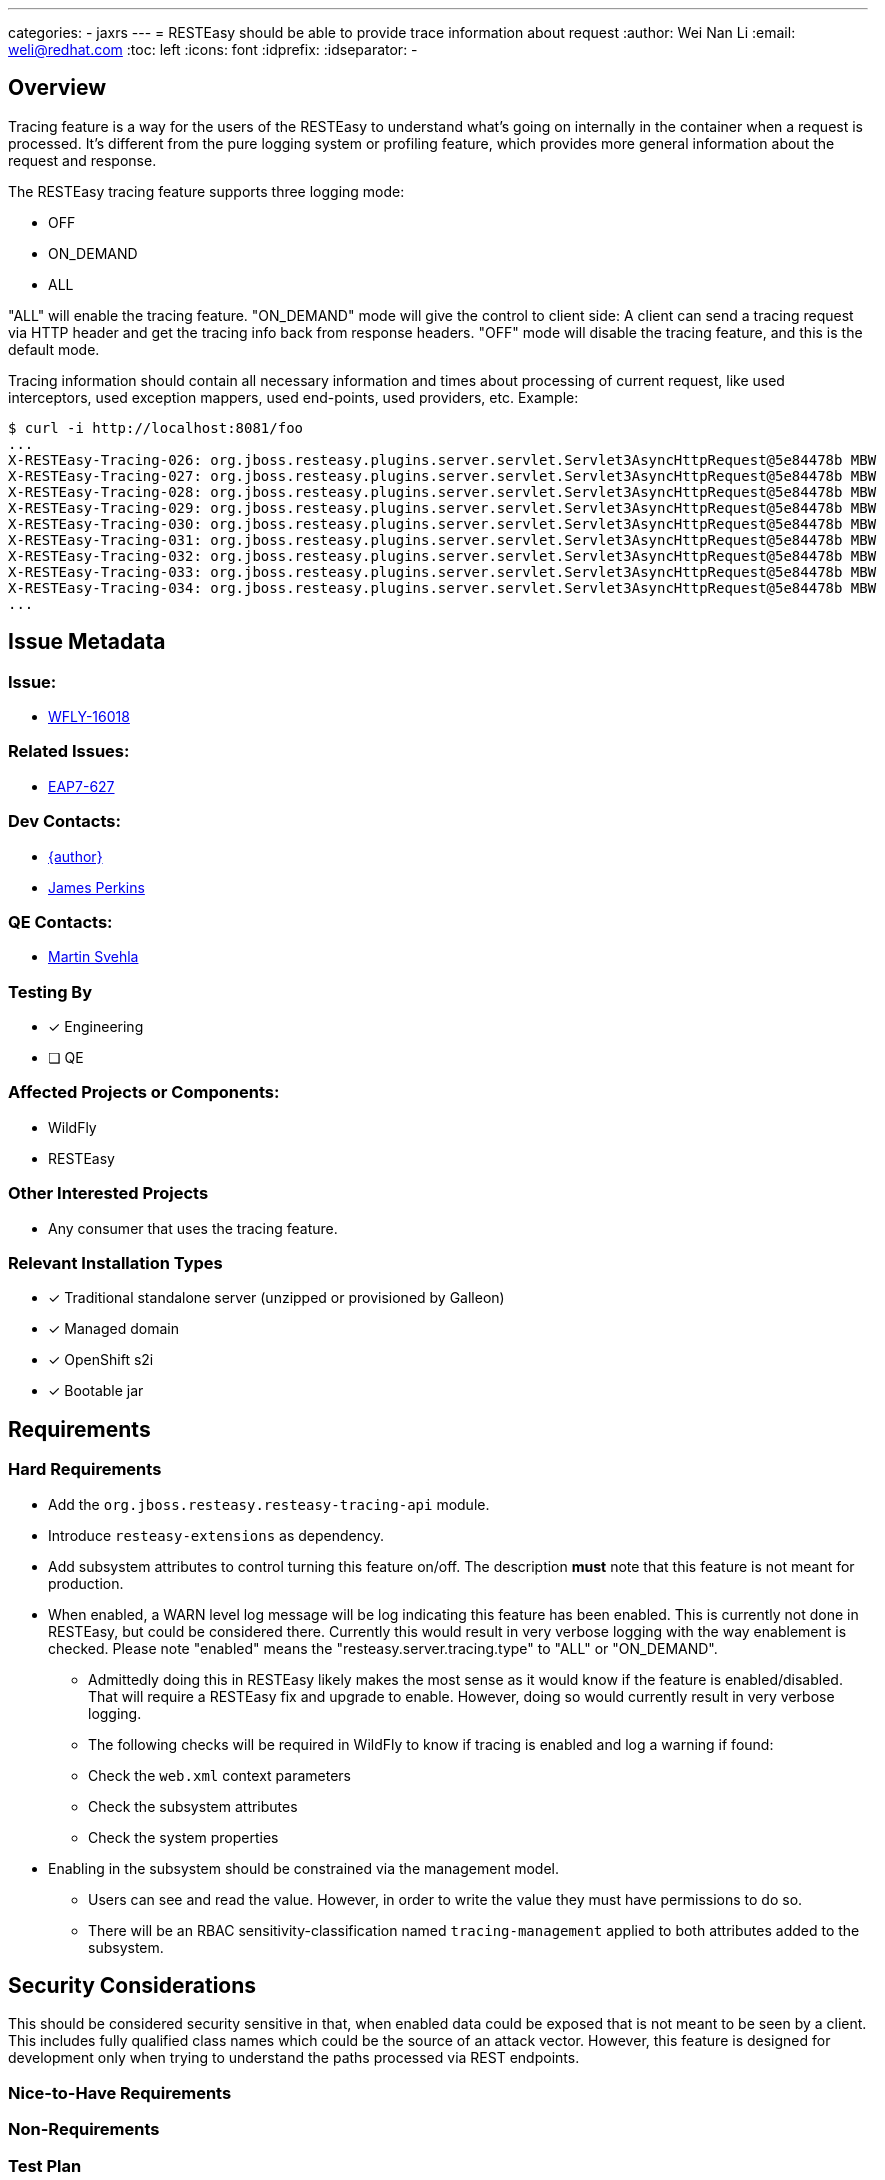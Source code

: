 ---
categories:
  - jaxrs
---
= RESTEasy should be able to provide trace information about request
:author:            Wei Nan Li
:email:             weli@redhat.com
:toc:               left
:icons:             font
:idprefix:
:idseparator:       -

== Overview

Tracing feature is a way for the users of the RESTEasy to understand what's going on internally in the container when a request is processed. It's different from the pure logging system or profiling feature, which provides more general information about the request and response.

The RESTEasy tracing feature supports three logging mode:

* OFF
* ON_DEMAND
* ALL

"ALL" will enable the tracing feature. "ON_DEMAND" mode will give the control to client side: A client can send a tracing request via HTTP header and get the tracing info back from response headers. "OFF" mode will disable the tracing feature, and this is the default mode.

Tracing information should contain all necessary information and times about processing of current request, like used interceptors, used exception mappers, used end-points, used providers, etc. Example:

[source,bash]
----
$ curl -i http://localhost:8081/foo
...
X-RESTEasy-Tracing-026: org.jboss.resteasy.plugins.server.servlet.Servlet3AsyncHttpRequest@5e84478b MBW         [ ---- /  5.95 ms |  ---- %] [org.jboss.resteasy.plugins.providers.FileProvider @37a3c619] is skipped
X-RESTEasy-Tracing-027: org.jboss.resteasy.plugins.server.servlet.Servlet3AsyncHttpRequest@5e84478b MBW         [ ---- /  5.96 ms |  ---- %] [org.jboss.resteasy.plugins.providers.ByteArrayProvider @646b8da5] is skipped
X-RESTEasy-Tracing-028: org.jboss.resteasy.plugins.server.servlet.Servlet3AsyncHttpRequest@5e84478b MBW         [ ---- /  5.97 ms |  ---- %] [org.jboss.resteasy.plugins.providers.StreamingOutputProvider @3b2a4bf4] is skipped
X-RESTEasy-Tracing-029: org.jboss.resteasy.plugins.server.servlet.Servlet3AsyncHttpRequest@5e84478b MBW         [ ---- /  5.98 ms |  ---- %] [org.jboss.resteasy.plugins.providers.ReaderProvider @24729366] is skipped
X-RESTEasy-Tracing-030: org.jboss.resteasy.plugins.server.servlet.Servlet3AsyncHttpRequest@5e84478b MBW         [ ---- /  5.99 ms |  ---- %] [org.jboss.resteasy.plugins.providers.DataSourceProvider @d481aff] is skipped
X-RESTEasy-Tracing-031: org.jboss.resteasy.plugins.server.servlet.Servlet3AsyncHttpRequest@5e84478b MBW         [ ---- /  6.00 ms |  ---- %] [org.jboss.resteasy.plugins.providers.AsyncStreamingOutputProvider @35f6b856] is skipped
X-RESTEasy-Tracing-032: org.jboss.resteasy.plugins.server.servlet.Servlet3AsyncHttpRequest@5e84478b MBW         [ ---- /  6.01 ms |  ---- %] [org.jboss.resteasy.plugins.providers.FileRangeWriter @5cea30f7] is skipped
X-RESTEasy-Tracing-033: org.jboss.resteasy.plugins.server.servlet.Servlet3AsyncHttpRequest@5e84478b MBW         [ ---- /  6.02 ms |  ---- %] [org.jboss.resteasy.plugins.providers.InputStreamProvider @6c3361af] is skipped
X-RESTEasy-Tracing-034: org.jboss.resteasy.plugins.server.servlet.Servlet3AsyncHttpRequest@5e84478b MBW         [ ---- /  6.02 ms |  ---- %] WriteTo by org.jboss.resteasy.plugins.providers.StringTextStar
...
----

== Issue Metadata

=== Issue:

* https://issues.redhat.com/browse/WFLY-16018[WFLY-16018]

=== Related Issues:

* https://issues.redhat.com/browse/EAP7-627[EAP7-627]

=== Dev Contacts:

* mailto:{email}[{author}]
* mailto:jperkins@redhat.com[James Perkins]

=== QE Contacts:

* mailto:msvehla@redhat.com[Martin Svehla]

=== Testing By

* [x] Engineering
* [ ] QE

=== Affected Projects or Components:

* WildFly
* RESTEasy

=== Other Interested Projects

* Any consumer that uses the tracing feature.

=== Relevant Installation Types

* [x] Traditional standalone server (unzipped or provisioned by Galleon)
* [x] Managed domain
* [x] OpenShift s2i
* [x] Bootable jar

== Requirements

=== Hard Requirements

* Add the `org.jboss.resteasy.resteasy-tracing-api` module.
* Introduce `resteasy-extensions` as dependency.
* Add subsystem attributes to control turning this feature on/off. The description *must* note that this feature is not
  meant for production.
* When enabled, a WARN level log message will be log indicating this feature has been enabled. This is currently not
  done in RESTEasy, but could be considered there. Currently this would result in very verbose logging with the way
  enablement is checked. Please note "enabled" means the "resteasy.server.tracing.type" to "ALL" or "ON_DEMAND".
  ** Admittedly doing this in RESTEasy likely makes the most sense as it would know if the feature is enabled/disabled.
     That will require a RESTEasy fix and upgrade to enable. However, doing so would currently result in very verbose
     logging.
  ** The following checks will be required in WildFly to know if tracing is enabled and log a warning if found:
    ** Check the `web.xml` context parameters
    ** Check the subsystem attributes
    ** Check the system properties
* Enabling in the subsystem should be constrained via the management model.
  ** Users can see and read the value. However, in order to write the value they must have permissions to do so.
  ** There will be an RBAC sensitivity-classification named `tracing-management` applied to both attributes added to
     the subsystem.

== Security Considerations

This should be considered security sensitive in that, when enabled data could be exposed that is not meant to be seen
by a client. This includes fully qualified class names which could be the source of an attack vector. However, this
feature is designed for development only when trying to understand the paths processed via REST endpoints.


=== Nice-to-Have Requirements

=== Non-Requirements

=== Test Plan

The features are tested in RESTEasy codebase and also with the Arquillian test in WildFly. Successfully running the test
in WildFly is required.

The tests should also test turning this features settings with both the subsystem settings and as context parameters.
Ensuring the context parameters in a `web.xml` take precedence.

== Community Documentation

The general documentation is in the RESTEasy documentation. Some documentation on what the subsystem attributes do
should be noted in the WildFly documentation. It should also be made clear these features are not meant for production.


